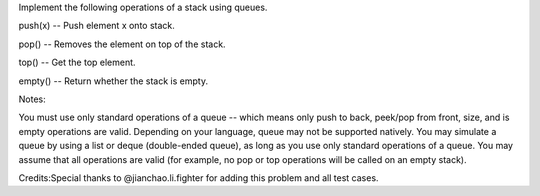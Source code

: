 Implement the following operations of a stack using queues.

push(x) -- Push element x onto stack.

pop() -- Removes the element on top of the stack.

top() -- Get the top element.

empty() -- Return whether the stack is empty.

Notes:

You must use only standard operations of a queue -- which means only
push to back, peek/pop from front, size, and is empty operations are
valid. Depending on your language, queue may not be supported natively.
You may simulate a queue by using a list or deque (double-ended queue),
as long as you use only standard operations of a queue. You may assume
that all operations are valid (for example, no pop or top operations
will be called on an empty stack).

Credits:Special thanks to @jianchao.li.fighter for adding this problem
and all test cases.
